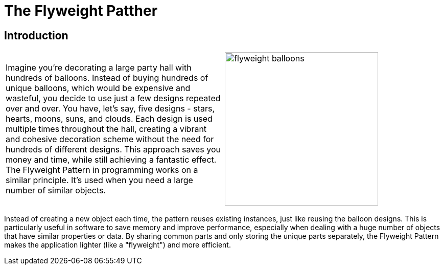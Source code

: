= The Flyweight Patther

:imagesdir: ../images/ch09_Flyweight

== Introduction

[cols="2", frame="none", grid="none"]
|===
|Imagine you're decorating a large party hall with hundreds of balloons. Instead of buying hundreds of unique balloons, which would be expensive and wasteful, you decide to use just a few designs repeated over and over. You have, let's say, five designs - stars, hearts, moons, suns, and clouds. Each design is used multiple times throughout the hall, creating a vibrant and cohesive decoration scheme without the need for hundreds of different designs. This approach saves you money and time, while still achieving a fantastic effect. The Flyweight Pattern in programming works on a similar principle. It's used when you need a large number of similar objects.
|image:flyweight_balloons.jpg[width=300, scale=50%]
|===

Instead of creating a new object each time, the pattern reuses existing instances, just like reusing the balloon designs. This is particularly useful in software to save memory and improve performance, especially when dealing with a huge number of objects that have similar properties or data. By sharing common parts and only storing the unique parts separately, the Flyweight Pattern makes the application lighter (like a "flyweight") and more efficient.
